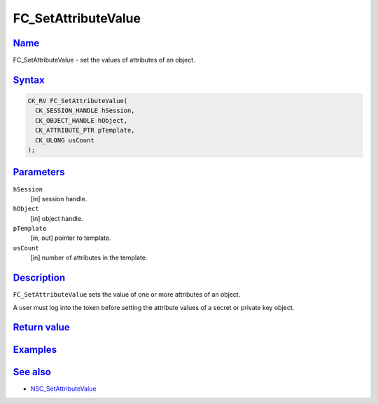 .. _mozilla_projects_nss_reference_fc_setattributevalue:

FC_SetAttributeValue
====================

`Name <#name>`__
~~~~~~~~~~~~~~~~

.. container::

   FC_SetAttributeValue - set the values of attributes of an object.

`Syntax <#syntax>`__
~~~~~~~~~~~~~~~~~~~~

.. container::

   .. code::

      CK_RV FC_SetAttributeValue(
        CK_SESSION_HANDLE hSession,
        CK_OBJECT_HANDLE hObject,
        CK_ATTRIBUTE_PTR pTemplate,
        CK_ULONG usCount
      );

`Parameters <#parameters>`__
~~~~~~~~~~~~~~~~~~~~~~~~~~~~

.. container::

   ``hSession``
      [in] session handle.
   ``hObject``
      [in] object handle.
   ``pTemplate``
      [in, out] pointer to template.
   ``usCount``
      [in] number of attributes in the template.

`Description <#description>`__
~~~~~~~~~~~~~~~~~~~~~~~~~~~~~~

.. container::

   ``FC_SetAttributeValue`` sets the value of one or more attributes of an object.

   A user must log into the token before setting the attribute values of a secret or private key
   object.

.. _return_value:

`Return value <#return_value>`__
~~~~~~~~~~~~~~~~~~~~~~~~~~~~~~~~

.. container::

`Examples <#examples>`__
~~~~~~~~~~~~~~~~~~~~~~~~

.. container::

.. _see_also:

`See also <#see_also>`__
~~~~~~~~~~~~~~~~~~~~~~~~

.. container::

   -  `NSC_SetAttributeValue </en-US/NSC_SetAttributeValue>`__